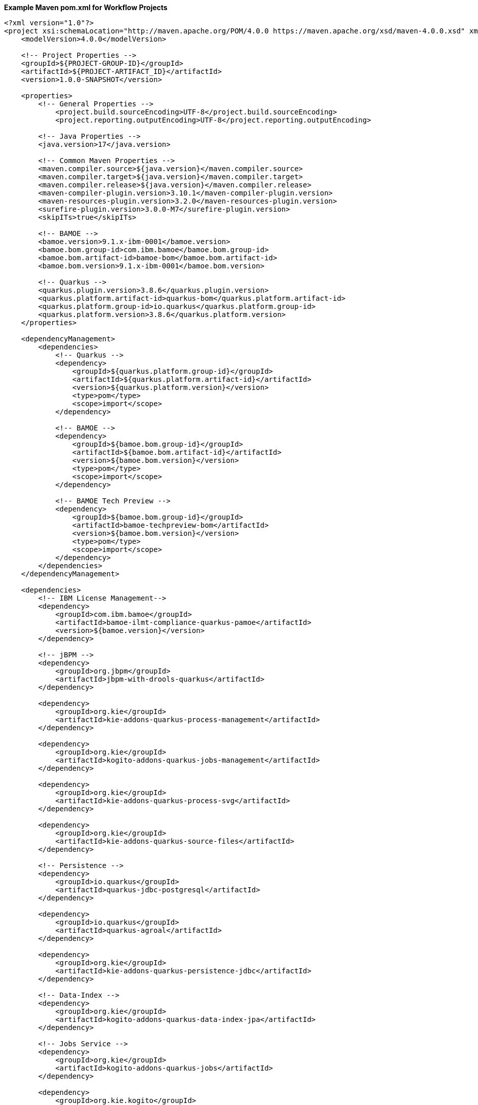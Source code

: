 **Example Maven pom.xml for Workflow Projects**
[source,xml]
----
<?xml version="1.0"?>
<project xsi:schemaLocation="http://maven.apache.org/POM/4.0.0 https://maven.apache.org/xsd/maven-4.0.0.xsd" xmlns="http://maven.apache.org/POM/4.0.0" xmlns:xsi="http://www.w3.org/2001/XMLSchema-instance">
    <modelVersion>4.0.0</modelVersion>

    <!-- Project Properties -->
    <groupId>${PROJECT-GROUP-ID}</groupId>
    <artifactId>${PROJECT-ARTIFACT_ID}</artifactId>
    <version>1.0.0-SNAPSHOT</version>

    <properties>
        <!-- General Properties -->
	    <project.build.sourceEncoding>UTF-8</project.build.sourceEncoding>
	    <project.reporting.outputEncoding>UTF-8</project.reporting.outputEncoding>

        <!-- Java Properties -->
        <java.version>17</java.version>

        <!-- Common Maven Properties -->
        <maven.compiler.source>${java.version}</maven.compiler.source>
        <maven.compiler.target>${java.version}</maven.compiler.target>
        <maven.compiler.release>${java.version}</maven.compiler.release>
        <maven-compiler-plugin.version>3.10.1</maven-compiler-plugin.version>
        <maven-resources-plugin.version>3.2.0</maven-resources-plugin.version>
        <surefire-plugin.version>3.0.0-M7</surefire-plugin.version>
        <skipITs>true</skipITs>

        <!-- BAMOE -->
        <bamoe.version>9.1.x-ibm-0001</bamoe.version>
        <bamoe.bom.group-id>com.ibm.bamoe</bamoe.bom.group-id>
        <bamoe.bom.artifact-id>bamoe-bom</bamoe.bom.artifact-id>
        <bamoe.bom.version>9.1.x-ibm-0001</bamoe.bom.version>

        <!-- Quarkus -->
        <quarkus.plugin.version>3.8.6</quarkus.plugin.version>
        <quarkus.platform.artifact-id>quarkus-bom</quarkus.platform.artifact-id>
        <quarkus.platform.group-id>io.quarkus</quarkus.platform.group-id>
        <quarkus.platform.version>3.8.6</quarkus.platform.version>
    </properties>

    <dependencyManagement>
        <dependencies>
            <!-- Quarkus -->
            <dependency>
                <groupId>${quarkus.platform.group-id}</groupId>
                <artifactId>${quarkus.platform.artifact-id}</artifactId>
                <version>${quarkus.platform.version}</version>
                <type>pom</type>
                <scope>import</scope>
            </dependency>

            <!-- BAMOE -->
            <dependency>
                <groupId>${bamoe.bom.group-id}</groupId>
                <artifactId>${bamoe.bom.artifact-id}</artifactId>
                <version>${bamoe.bom.version}</version>
                <type>pom</type>
                <scope>import</scope>
            </dependency>

            <!-- BAMOE Tech Preview -->
            <dependency>
                <groupId>${bamoe.bom.group-id}</groupId>
                <artifactId>bamoe-techpreview-bom</artifactId>
                <version>${bamoe.bom.version}</version>
                <type>pom</type>
                <scope>import</scope>
            </dependency>
        </dependencies>
    </dependencyManagement>

    <dependencies>
        <!-- IBM License Management-->
        <dependency>
            <groupId>com.ibm.bamoe</groupId>
            <artifactId>bamoe-ilmt-compliance-quarkus-pamoe</artifactId>
            <version>${bamoe.version}</version>
        </dependency>

        <!-- jBPM -->
        <dependency>
            <groupId>org.jbpm</groupId>
            <artifactId>jbpm-with-drools-quarkus</artifactId>
        </dependency>

        <dependency>
            <groupId>org.kie</groupId>
            <artifactId>kie-addons-quarkus-process-management</artifactId>
        </dependency>

        <dependency>
            <groupId>org.kie</groupId>
            <artifactId>kogito-addons-quarkus-jobs-management</artifactId>
        </dependency>

        <dependency>
            <groupId>org.kie</groupId>
            <artifactId>kie-addons-quarkus-process-svg</artifactId>
        </dependency>

        <dependency>
            <groupId>org.kie</groupId>
            <artifactId>kie-addons-quarkus-source-files</artifactId>
        </dependency>

        <!-- Persistence -->
        <dependency>
            <groupId>io.quarkus</groupId>
            <artifactId>quarkus-jdbc-postgresql</artifactId>
        </dependency>

        <dependency>
            <groupId>io.quarkus</groupId>
            <artifactId>quarkus-agroal</artifactId>
        </dependency>

        <dependency>
            <groupId>org.kie</groupId>
            <artifactId>kie-addons-quarkus-persistence-jdbc</artifactId>
        </dependency>

        <!-- Data-Index -->
        <dependency>
            <groupId>org.kie</groupId>
            <artifactId>kogito-addons-quarkus-data-index-jpa</artifactId>
        </dependency>

        <!-- Jobs Service -->
        <dependency>
            <groupId>org.kie</groupId>
            <artifactId>kogito-addons-quarkus-jobs</artifactId>
        </dependency>

        <dependency>
            <groupId>org.kie.kogito</groupId>
            <artifactId>jobs-service-storage-jpa</artifactId>
        </dependency>

        <!-- Data-Audit -->
        <dependency>
            <groupId>org.kie</groupId>
            <artifactId>kogito-addons-quarkus-data-audit-jpa</artifactId>
        </dependency>

        <dependency>
            <groupId>org.kie</groupId>
            <artifactId>kogito-addons-quarkus-data-audit</artifactId>
        </dependency>

        <!-- Quarkus -->
        <dependency>
            <groupId>io.quarkus</groupId>
            <artifactId>quarkus-resteasy</artifactId>
        </dependency>

        <dependency>
            <groupId>io.quarkus</groupId>
            <artifactId>quarkus-resteasy-jackson</artifactId>
        </dependency>

        <dependency>
            <groupId>io.quarkus</groupId>
            <artifactId>quarkus-smallrye-openapi</artifactId>
        </dependency>

        <dependency>
            <groupId>io.quarkus</groupId>
            <artifactId>quarkus-smallrye-health</artifactId>
        </dependency>

        <dependency>
            <groupId>io.quarkus</groupId>
            <artifactId>quarkus-swagger-ui</artifactId>
        </dependency>

        <dependency>
            <groupId>io.quarkus</groupId>
            <artifactId>quarkus-junit5</artifactId>
            <scope>test</scope>
        </dependency>
        
        <dependency>
            <groupId>org.kie.kogito</groupId>
            <artifactId>kogito-quarkus-test-utils</artifactId>
            <scope>test</scope>
        </dependency>

        <dependency>
            <groupId>org.awaitility</groupId>
            <artifactId>awaitility</artifactId>
            <scope>test</scope>
        </dependency>
    </dependencies>

    <build>
        <finalName>${project.artifactId}</finalName>
        <plugins>
            <plugin>
                <groupId>${quarkus.platform.group-id}</groupId>
                <artifactId>quarkus-maven-plugin</artifactId>
                <version>${quarkus.plugin.version}</version>
                <executions>
                    <execution>
                        <goals>
                            <goal>build</goal>
                        </goals>
                    </execution>
                </executions>
            </plugin>
          </plugins>
    </build>
</project>
----

